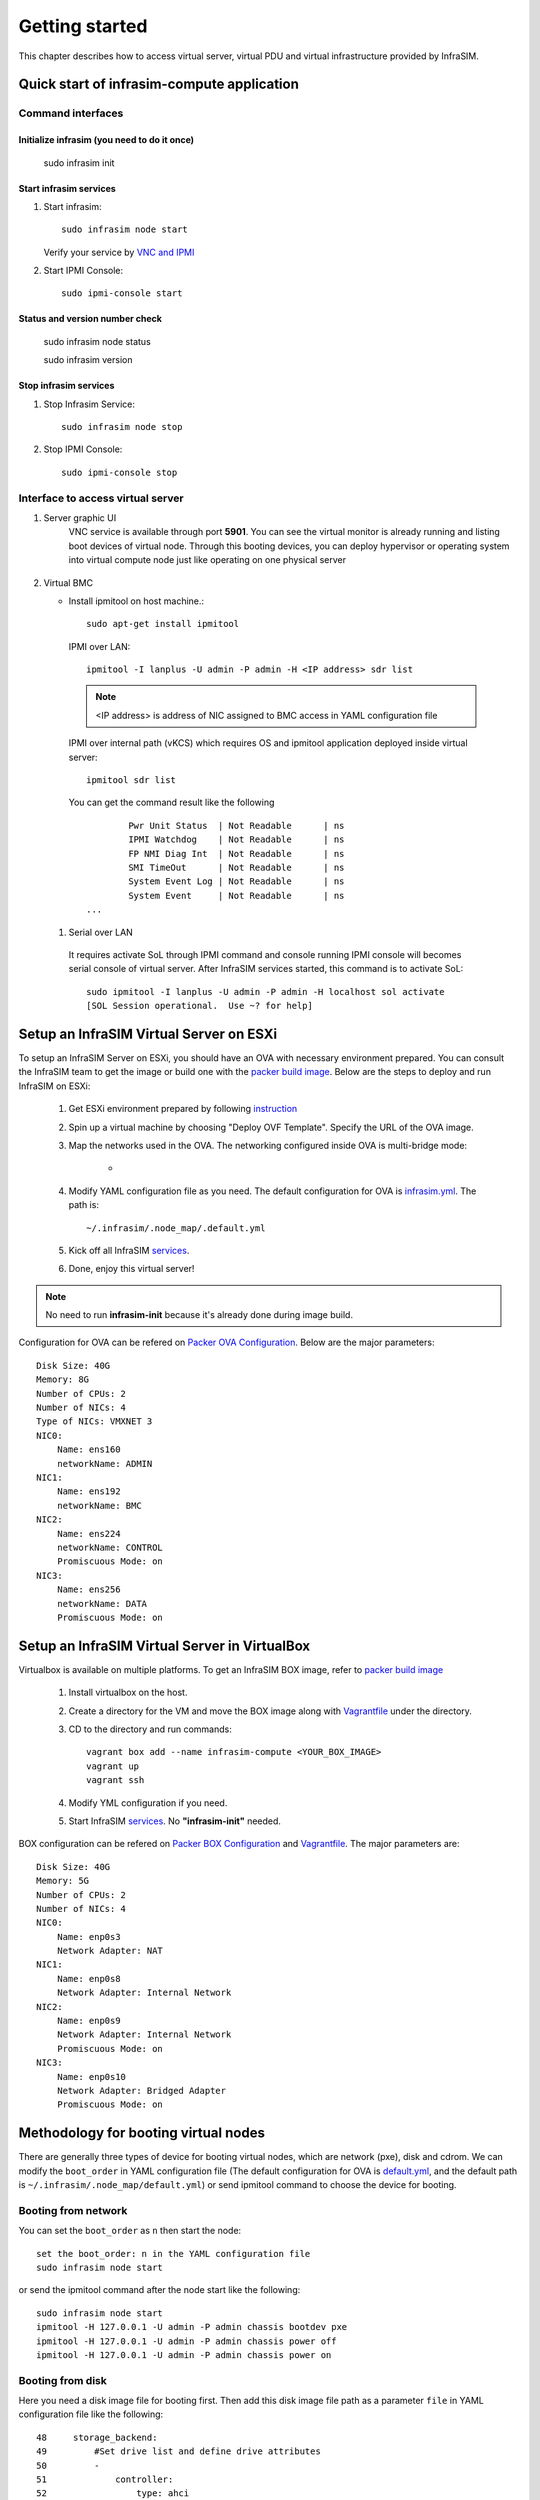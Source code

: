 Getting started
=========================

This chapter describes how to access virtual server, virtual PDU and virtual infrastructure provided by InfraSIM.

Quick start of infrasim-compute application
------------------------------------------------

Command interfaces
~~~~~~~~~~~~~~~~~~~~~

Initialize infrasim (you need to do it once)
::::::::::::::::::::::::::::::::::::::::::::::

    sudo infrasim init

Start infrasim services
::::::::::::::::::::::::

#. Start infrasim::

    sudo infrasim node start

   Verify your service by `VNC and IPMI <startInterface_>`_

#. Start IPMI Console::

    sudo ipmi-console start

Status and version number check
::::::::::::::::::::::::::::::::

    sudo infrasim node status
    
    sudo infrasim version

Stop infrasim services
::::::::::::::::::::::

#. Stop Infrasim Service::

    sudo infrasim node stop

#. Stop IPMI Console::
   
    sudo ipmi-console stop

.. _startInterface:

Interface to access virtual server
~~~~~~~~~~~~~~~~~~~~~~~~~~~~~~~~~~~~~~~~~

#. Server graphic UI
    VNC service is available through port **5901**. You can see the virtual monitor is already running and listing boot devices of virtual node. Through this booting devices, you can deploy hypervisor or operating system into virtual compute node just like operating on one physical server

	  .. image:: _static/vnc.png

#. Virtual BMC

   * Install ipmitool on host machine.::

		sudo apt-get install ipmitool

    IPMI over LAN::

		ipmitool -I lanplus -U admin -P admin -H <IP address> sdr list

    .. note:: <IP address> is address of NIC assigned to BMC access in YAML configuration file

    IPMI over internal path (vKCS) which requires OS and ipmitool application deployed inside virtual server::

        ipmitool sdr list

    You can get the command result like the following ::

		Pwr Unit Status  | Not Readable      | ns
		IPMI Watchdog    | Not Readable      | ns
		FP NMI Diag Int  | Not Readable      | ns
		SMI TimeOut      | Not Readable      | ns
		System Event Log | Not Readable      | ns
		System Event     | Not Readable      | ns
        ...

  #. Serial over LAN

    It requires activate SoL through IPMI command and console running IPMI console will becomes serial console of virtual server. After InfraSIM services started, this command is to activate SoL::

      sudo ipmitool -I lanplus -U admin -P admin -H localhost sol activate
      [SOL Session operational.  Use ~? for help]


.. hide_content::

            Virtual Power Distribution Unit - Robert - Under construction
            ------------------------------------------------

            Current Virtual PDU implementation only supports running entire virutal infrastructure on VMWare ESXi because it only supports functionality of simulating power control chassis through VMWare SDK.


Setup an InfraSIM Virtual Server on ESXi
---------------------------------------------------------

To setup an InfraSIM Server on ESXi, you should have an OVA with necessary environment prepared. You can consult the InfraSIM team to get the image or build one with the `packer build image <https://github.com/InfraSIM/tools/blob/master/packer/README.md>`_. Below are the steps to deploy and run InfraSIM on ESXi: 

    #. Get ESXi environment prepared by following `instruction <how_to.html#how-to-install-vmware-esxi-on-physical-server>`_
    #. Spin up a virtual machine by choosing "Deploy OVF Template". Specify the URL of the OVA image.
    #. Map the networks used in the OVA. The networking configured inside OVA is multi-bridge mode:

            * .. image:: _static/networking_bridge_multiple.PNG
                :align: center

    #. Modify YAML configuration file as you need. The default configuration for OVA is `infrasim.yml <https://github.com/InfraSIM/tools/blob/master/packer/scripts/infrasim.yml>`_. The path is::

           ~/.infrasim/.node_map/.default.yml

    #. Kick off all InfraSIM `services <get_start.html#command-interfaces>`_.

    #. Done, enjoy this virtual server!

.. note:: No need to run **infrasim-init** because it's already done during image build.

Configuration for OVA can be refered on `Packer OVA Configuration <https://github.com/InfraSIM/tools/blob/master/packer/infrasim-vmware.json>`_. Below are the major parameters::

    Disk Size: 40G
    Memory: 8G
    Number of CPUs: 2
    Number of NICs: 4
    Type of NICs: VMXNET 3
    NIC0:
        Name: ens160
        networkName: ADMIN
    NIC1:
        Name: ens192
        networkName: BMC
    NIC2:
        Name: ens224
        networkName: CONTROL
        Promiscuous Mode: on
    NIC3:
        Name: ens256
        networkName: DATA
        Promiscuous Mode: on

Setup an InfraSIM Virtual Server in VirtualBox 
---------------------------------------------------------

Virtualbox is available on multiple platforms. To get an InfraSIM BOX image, refer to `packer build image <https://github.com/InfraSIM/tools/blob/master/packer/README.md>`_

   #. Install virtualbox on the host.
   #. Create a directory for the VM and move the BOX image along with `Vagrantfile <https://github.com/InfraSIM/tools/blob/master/packer/Vagrantfile>`_ under the directory. 
   #. CD to the directory and run commands::

         vagrant box add --name infrasim-compute <YOUR_BOX_IMAGE>
         vagrant up
         vagrant ssh

   #. Modify YML configuration if you need. 
   #. Start InfraSIM `services <get_start.html#command-interfaces>`_. No **"infrasim-init"** needed. 

BOX configuration can be refered on `Packer BOX Configuration <https://github.com/InfraSIM/tools/blob/master/packer/infrasim-box.json>`_ and `Vagrantfile <https://github.com/InfraSIM/tools/blob/master/packer/Vagrantfile>`_. The major parameters are::
    
    Disk Size: 40G
    Memory: 5G
    Number of CPUs: 2
    Number of NICs: 4
    NIC0:
        Name: enp0s3
        Network Adapter: NAT
    NIC1:
        Name: enp0s8
        Network Adapter: Internal Network
    NIC2:
        Name: enp0s9
        Network Adapter: Internal Network
        Promiscuous Mode: on
    NIC3:
        Name: enp0s10
        Network Adapter: Bridged Adapter
        Promiscuous Mode: on

Methodology for booting virtual nodes
------------------------------------------------

There are generally three types of device for booting virtual nodes, which are network (pxe), disk and cdrom. We can modify the ``boot_order`` in YAML configuration file (The default configuration for OVA is `default.yml <https://github.com/InfraSIM/tools/blob/master/packer/scripts/infrasim.yml>`_, and the default path is ``~/.infrasim/.node_map/default.yml``) or send ipmitool command to choose the device for booting.

Booting from network
~~~~~~~~~~~~~~~~~~~~~

You can set the ``boot_order`` as ``n`` then start the node::

    set the boot_order: n in the YAML configuration file
    sudo infrasim node start

or send the ipmitool command after the node start like the following::

    sudo infrasim node start
    ipmitool -H 127.0.0.1 -U admin -P admin chassis bootdev pxe
    ipmitool -H 127.0.0.1 -U admin -P admin chassis power off
    ipmitool -H 127.0.0.1 -U admin -P admin chassis power on

Booting from disk
~~~~~~~~~~~~~~~~~~

Here you need a disk image file for booting first. Then add this disk image file path as a parameter ``file`` in YAML configuration file like the following::

    48     storage_backend:
    49         #Set drive list and define drive attributes
    50         -
    51             controller:
    52                 type: ahci
    53                 max_drive_per_controller: 8
    54                 drives:
    55
    56                 -
    57                     #Set node disk size, the unit is GB.
    58                     #The default value is 8GB
    59                     #
    60                     size: 8
    61                     # Add the disk image file path here
    62                     file: [disk image file path]

Then set the ``boot_order`` as ``c`` then start the node::

    set the boot_order: c in the YAML configuration file
    sudo infrasim node start

or send the ipmitool command after the node start like the following::

    sudo infrasim node start
    ipmitool -H 127.0.0.1 -U admin -P admin chassis bootdev disk
    ipmitool -H 127.0.0.1 -U admin -P admin chassis power off
    ipmitool -H 127.0.0.1 -U admin -P admin chassis power on

Booting from cdrom
~~~~~~~~~~~~~~~~~~~~~~

There are two ways to boot from cdrom. Both need to add the iso file path in the YAML configuration file to give the iso file to qemu. The default configuration for OVA is `default.yml <https://github.com/InfraSIM/tools/blob/master/packer/scripts/infrasim.yml>`_ and the default path is ``~/.infrasim/.node_map/default.yml``. The first one is giving the iso file to qemu directly, that is, an iso file is needed. The second one is directly bind cdrom device file, which requires you to provide a bootable media on the platform hosting infrasim.

#. Steps for the first way

    Here you need an iso file for booting first and add this iso file path in YAML configuration file. You can add the parameter ``cdrom`` in the YAML configuration file like the following::

        73             network_mode: bridge
        74             network_name: br1
        75             device: e1000
        76      # Add the iso file path here
        77      cdrom: [iso file path]
        78 bmc:
        79     interface: ens192

#. Steps for the second way

    You need to insert a bootable cdrom. Do it on a physical machine, or if you host infrasim on a virtual machine, edit VM setting.

    * Give VM setting on vSphere for example::


        a. Choose “edit settings” to enter the “Virtual Machine Properties” page;
        b. Click on “CD/DVD drive1”;
        c. Browse and choose an ISO file in “Datastore ISO File”;
        d. As for the “Device Status”, check “Connected” and “Connect at power on”;
        e. Click on “OK” to save the change.

    * Modify the YAML configuration file::

        73             network_mode: bridge
        74             network_name: br1
        75             device: e1000
        76      # Add the iso file path here
        77      cdrom: /dev/sr0
        78 bmc:
        79     interface: ens192

After either way, set the ``boot_order`` as ``d`` then start the node::

    set the boot_order: d in the YAML configuration file
    sudo infrasim node start

or send the ipmitool command after the node start like the following::

    sudo infrasim node start
    ipmitool -H 127.0.0.1 -U admin -P admin chassis bootdev cdrom
    ipmitool -H 127.0.0.1 -U admin -P admin chassis power off
    ipmitool -H 127.0.0.1 -U admin -P admin chassis power on

Relationship table of Infrasim command and standard server command
--------------------------------------------------------------------

Here we list a table to reflect the operations on physical server and the corresponding InfraSIM command. Note that the InfraSIM command with (*) here is not the CLI command. Use "infrasim -h" can get the help message.

    +----------------------------------------------+-----------------------------------------------------------------------------------+
    |standard server command                       |InfraSIM command                                                                   |
    +==============================================+===================================================================================+
    |AC power on a-node                            |infrasim node start a-node                                                         |
    +----------------------------------------------+-----------------------------------------------------------------------------------+
    |AC power off a-node                           |infrasim node stop a-node                                                          |
    +----------------------------------------------+-----------------------------------------------------------------------------------+
    |dismiss server node a-node                    |infrasim node destroy a-node                                                       |
    +----------------------------------------------+-----------------------------------------------------------------------------------+
    |reset a-node                                  |infrasim node restart a-node                                                       |
    +----------------------------------------------+-----------------------------------------------------------------------------------+
    |Check server a-node specification             |infrasim node info a-node                                                          |
    +----------------------------------------------+-----------------------------------------------------------------------------------+
    |Check server a-node running status            |infrasim node status a-node                                                        |
    |                                              |(If you see "a-node-bmc is running", it indicates AC is on, bmc is alive.          |
    |                                              |If you see "a-node-node is running", it indicates the compute node is powered on)  |
    +----------------------------------------------+-----------------------------------------------------------------------------------+
    |KVM - virtual keyboard, visual monitor        |Connecting to InfraSIM with VNC client(*)                                          |
    +----------------------------------------------+-----------------------------------------------------------------------------------+
    |configuration update for a-node               |1. update a-node yaml file(*)                                                      |
    |(node type, nic, processor, drive, memory)    |2. infrasim config update a-node [a-node yaml file path]                           |
    |                                              |3. infrasim node stop a-node                                                       |
    |                                              |4. infrasim node destroy a-node                                                    |
    |                                              |5. infrasim node start a-node                                                      |
    +----------------------------------------------+-----------------------------------------------------------------------------------+
    |add new server node b-node                    |1. compose b-node yaml file(*)                                                     |
    |                                              |2. infrasim config add b-node [b-node yaml file path]                              |
    |                                              |3. infrasim node start b-node                                                      |
    |                                              |4. infrasim config list                                                            |
    +----------------------------------------------+-----------------------------------------------------------------------------------+

